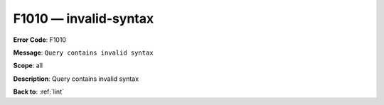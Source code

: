 .. _F1010:

F1010 — invalid-syntax
======================

**Error Code**: F1010

**Message**: ``Query contains invalid syntax``

**Scope**: all

**Description**: Query contains invalid syntax

**Back to**: :ref:`lint`
